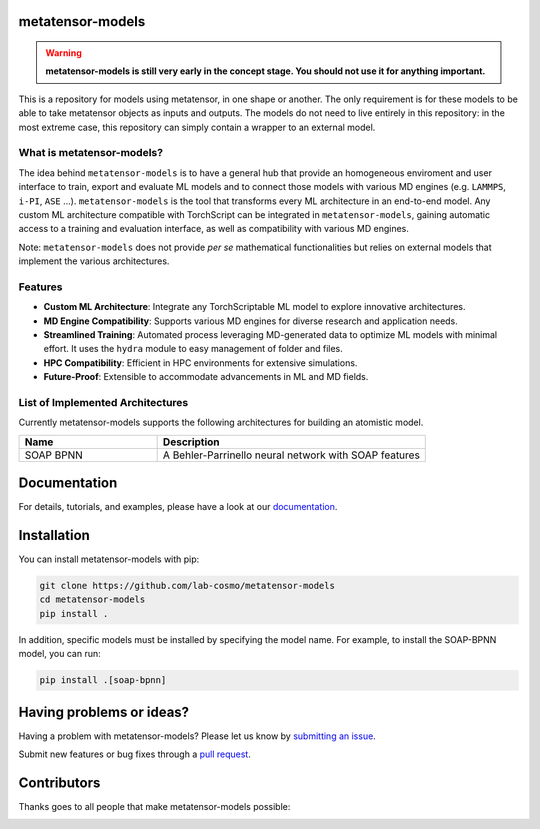 metatensor-models
-----------------

|tests| |docs|

.. warning::

    **metatensor-models is still very early in the concept stage. You should not use it
    for anything important.**

This is a repository for models using metatensor, in one shape or another. The only
requirement is for these models to be able to take metatensor objects as inputs and
outputs. The models do not need to live entirely in this repository: in the most extreme
case, this repository can simply contain a wrapper to an external model.

.. marker-introduction

What is metatensor-models?
###########################

The idea behind ``metatensor-models`` is to have a general hub
that provide an homogeneous enviroment and user interface to
train, export and evaluate ML models and to
connect those models with various MD engines (e.g. ``LAMMPS``, ``i-PI``, ``ASE`` ...).
``metatensor-models`` is the tool that transforms every ML architecture in an
end-to-end model. Any custom ML architecture compatible with TorchScript
can be integrated in ``metatensor-models``, gaining automatic access to
a training and evaluation interface, as well as compatibility with various MD engines.

Note: ``metatensor-models`` does not provide `per se` mathematical functionalities but
relies on external models that implement the various architectures.

Features
#########

- **Custom ML Architecture**: Integrate any TorchScriptable ML model
  to explore innovative architectures.

- **MD Engine Compatibility**: Supports various MD engines for diverse research
  and application needs.

- **Streamlined Training**: Automated process leveraging MD-generated data to
  optimize ML models with minimal effort. It uses the ``hydra`` module to
  easy management of folder and files.

- **HPC Compatibility**: Efficient in HPC environments for extensive simulations.

- **Future-Proof**: Extensible to accommodate advancements in ML and MD fields.

.. marker-architectures

List of Implemented Architectures
###################################

Currently metatensor-models supports the following architectures for building an
atomistic model.

.. list-table::
   :widths: 34 66
   :header-rows: 1

   * - Name
     - Description

   * - SOAP BPNN
     - A Behler-Parrinello neural network with SOAP features

.. marker-documentation

Documentation
------------

For details, tutorials, and examples, please have a look at our
`documentation <https://lab-cosmo.github.io/metatensor-models/latest/>`_.

.. marker-installation

Installation
------------

You can install metatensor-models with pip:

.. code-block:: bash

    git clone https://github.com/lab-cosmo/metatensor-models
    cd metatensor-models
    pip install .


In addition, specific models must be installed by specifying the model name. For
example, to install the SOAP-BPNN model, you can run:

.. code-block:: bash

    pip install .[soap-bpnn]

.. marker-issues

Having problems or ideas?
-------------------------

Having a problem with metatensor-models? Please let us know by `submitting an issue
<https://github.com/metatensor-models/issues>`_.

Submit new features or bug fixes through a `pull request
<https://github.com/metatensor-models/pulls>`_.

.. marker-contributing

Contributors
------------

Thanks goes to all people that make metatensor-models possible:

.. image:: https://contrib.rocks/image?repo=lab-cosmo/metatensor-models
   :target: https://github.com/lab-cosmo/metatensor-models/graphs/contributors

.. |tests| image:: https://github.com/lab-cosmo/metatensor-models/workflows/Tests/badge.svg
   :alt: Github Actions Tests Job Status
   :target: (https://github.com/lab-cosmo/metatensor-models/\
                actions?query=workflow%3ATests)

.. |docs| image:: https://img.shields.io/badge/documentation-latest-sucess
   :alt: Python
   :target: https://lab-cosmo.github.io/metatensor-models/latest/
